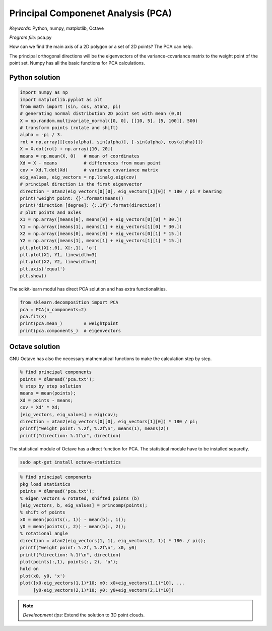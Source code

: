 Principal Componenet Analysis (PCA)
===================================

*Keywords:* Python, numpy, matplotlib, Octave

*Program file:* pca.py

How can we find the main axis of a 2D polygon or a set of 2D points?
The PCA can help.

The principal orthogonal directions will be the eigenvectors of the
variance-covariance matrix
to the weight point of the point set. Numpy has all the basic functions for PCA
calculations.

Python solution
---------------

.. code:: python

    import numpy as np
    import matplotlib.pyplot as plt
    from math import (sin, cos, atan2, pi)
    # generating normal distribution 2D point set with mean (0,0)
    X = np.random.multivariate_normal([0, 0], [[10, 5], [5, 100]], 500)
    # transform points (rotate and shift)
    alpha = -pi / 3.
    rot = np.array([[cos(alpha), sin(alpha)], [-sin(alpha), cos(alpha)]])
    X = X.dot(rot) + np.array([10, 20])
    means = np.mean(X, 0)   # mean of coordinates
    Xd = X - means          # differences from mean point
    cov = Xd.T.dot(Xd)      # variance covariance matrix
    eig_values, eig_vectors = np.linalg.eig(cov)
    # principal direction is the first eigenvector
    direction = atan2(eig_vectors[0][0], eig_vectors[1][0]) * 180 / pi # bearing
    print('weight point: {}'.format(means))
    print('direction [degree]: {:.1f}'.format(direction))
    # plot points and axles
    X1 = np.array([means[0], means[0] + eig_vectors[0][0] * 30.])
    Y1 = np.array([means[1], means[1] + eig_vectors[1][0] * 30.])
    X2 = np.array([means[0], means[0] + eig_vectors[0][1] * 15.])
    Y2 = np.array([means[1], means[1] + eig_vectors[1][1] * 15.])
    plt.plot(X[:,0], X[:,1], 'o')
    plt.plot(X1, Y1, linewidth=3)
    plt.plot(X2, Y2, linewidth=3)
    plt.axis('equal')
    plt.show()

|pca_png|

The scikit-learn modul has direct PCA solution and has extra functionalities.

.. code:: python

    from sklearn.decomposition import PCA
    pca = PCA(n_components=2)
    pca.fit(X)
    print(pca.mean_)        # weightpoint
    print(pca.components_)  # eigenvectors

Octave solution
---------------

GNU Octave has also the necessary mathematical functions to make the calculation
step by step.

.. code:: octave

    % find principal components
    points = dlmread('pca.txt');
    % step by step solution
    means = mean(points);
    Xd = points - means;
    cov = Xd' * Xd;
    [eig_vectors, eig_values] = eig(cov);
    direction = atan2(eig_vectors[0][0], eig_vectors[1][0]) * 180 / pi;
    printf("weight point: %.2f, %.2f\n", means(1), means(2))
    printf("direction: %.1f\n", direction)

The statistical module of Octave has a direct function for PCA.
The statistical module have to be installed separetly.

.. code:: bash

    sudo apt-get install octave-statistics

.. code:: octave

    % find principal components
    pkg load statistics
    points = dlmread('pca.txt');
    % eigen vectors & rotated, shifted points (b)
    [eig_vectors, b, eig_values] = princomp(points);
    % shift of points
    x0 = mean(points(:, 1)) - mean(b(:, 1));
    y0 = mean(points(:, 2)) - mean(b(:, 2));
    % rotational angle
    direction = atan2(eig_vectors(1, 1), eig_vectors(2, 1)) * 180. / pi();
    printf("weight point: %.2f, %.2f\n", x0, y0)
    printf("direction: %.1f\n", direction)
    plot(points(:,1), points(:, 2), 'o');
    hold on
    plot(x0, y0, 'x')
    plot([x0-eig_vectors(1,1)*10; x0; x0+eig_vectors(1,1)*10], ...
         [y0-eig_vectors(2,1)*10; y0; y0+eig_vectors(2,1)*10])

.. note::

    *Develeopment tips:*
    Extend the solution to 3D point clouds.

.. |pca_png| image:: images/pca.png


